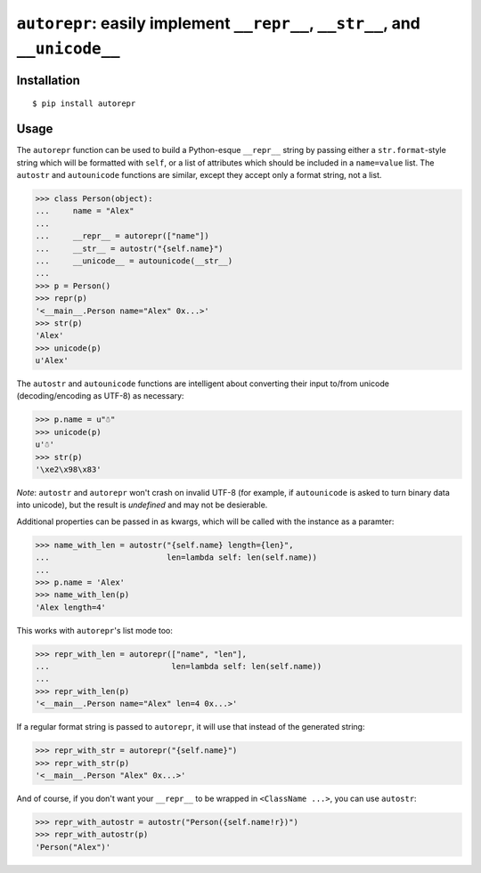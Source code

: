``autorepr``: easily implement ``__repr__``, ``__str__``, and ``__unicode__``
=============================================================================

Installation
------------

::

    $ pip install autorepr


Usage
-----

The ``autorepr`` function can be used to build a Python-esque ``__repr__``
string by passing either a ``str.format``-style string which will be formatted
with ``self``, or a list of attributes which should be included in a
``name=value`` list. The ``autostr`` and ``autounicode`` functions are similar,
except they accept only a format string, not a list.

.. code:: python

    >>> class Person(object):
    ...     name = "Alex"
    ...
    ...     __repr__ = autorepr(["name"])
    ...     __str__ = autostr("{self.name}")
    ...     __unicode__ = autounicode(__str__)
    ...
    >>> p = Person()
    >>> repr(p)
    '<__main__.Person name="Alex" 0x...>'
    >>> str(p)
    'Alex'
    >>> unicode(p)
    u'Alex'

The ``autostr`` and ``autounicode`` functions are intelligent about converting
their input to/from unicode (decoding/encoding as UTF-8) as necessary:

.. code:: python

    >>> p.name = u"☃"
    >>> unicode(p)
    u'☃'
    >>> str(p)
    '\xe2\x98\x83'

*Note*: ``autostr`` and ``autorepr`` won't crash on invalid UTF-8 (for example,
if ``autounicode`` is asked to turn binary data into unicode), but the result
is *undefined* and may not be desierable.


Additional properties can be passed in as kwargs, which will be called with
the instance as a paramter:

.. code:: python

    >>> name_with_len = autostr("{self.name} length={len}",
    ...                         len=lambda self: len(self.name))
    ...
    >>> p.name = 'Alex'
    >>> name_with_len(p)
    'Alex length=4'

This works with ``autorepr``'s list mode too:

.. code:: python

    >>> repr_with_len = autorepr(["name", "len"],
    ...                          len=lambda self: len(self.name))
    ...
    >>> repr_with_len(p)
    '<__main__.Person name="Alex" len=4 0x...>'

If a regular format string is passed to ``autorepr``, it will use that instead
of the generated string:

.. code:: python

    >>> repr_with_str = autorepr("{self.name}")
    >>> repr_with_str(p)
    '<__main__.Person "Alex" 0x...>'

And of course, if you don't want your ``__repr__`` to be wrapped in
``<ClassName ...>``, you can use ``autostr``:

.. code:: python

    >>> repr_with_autostr = autostr("Person({self.name!r})")
    >>> repr_with_autostr(p)
    'Person("Alex")'

